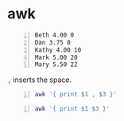 * awk
#+NAME: data1
#+BEGIN_SRC text -n :async :results verbatim code
  Beth 4.00 0
  Dan 3.75 0
  Kathy 4.00 10
  Mark 5.00 20
  Mary 5.50 22
#+END_SRC

=,= inserts the space.

#+BEGIN_SRC bash -n :i bash :async :results verbatim code :inb data1
  awk '{ print $1 , $3 }'
#+END_SRC

#+RESULTS:
#+begin_src bash
Beth 0
Dan 0
Kathy 10
Mark 20
Mary 22
#+end_src

#+BEGIN_SRC bash -n :i bash :async :results verbatim code :inb data1
  awk '{ print $1 $3 }'
#+END_SRC

#+RESULTS:
#+begin_src bash
Beth0
Dan0
Kathy10
Mark20
Mary22
#+end_src
